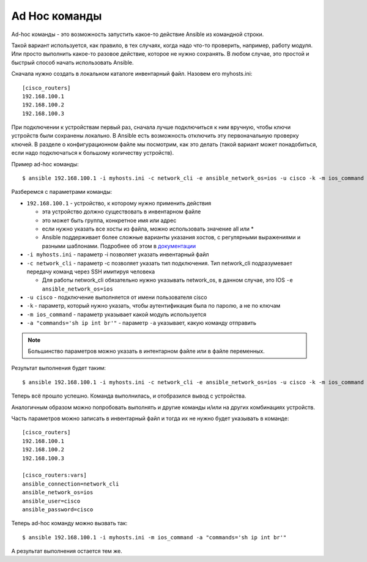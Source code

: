 .. meta::
   :http-equiv=Content-Type: text/html; charset=utf-8


Ad Hoc команды
~~~~~~~~~~~~~~

Ad-hoc команды - это возможность запустить какое-то действие Ansible из
командной строки.

Такой вариант используется, как правило, в тех случаях, когда надо
что-то проверить, например, работу модуля. Или просто выполнить какое-то
разовое действие, которое не нужно сохранять.
В любом случае, это простой и быстрый способ начать использовать
Ansible.

Сначала нужно создать в локальном каталоге инвентарный файл. Назовем его
myhosts.ini:

::

    [cisco_routers]
    192.168.100.1
    192.168.100.2
    192.168.100.3


При подключении к устройствам первый раз, сначала лучше подключиться
к ним вручную, чтобы ключи устройств были сохранены локально. В
Ansible есть возможность отключить эту первоначальную проверку
ключей. В разделе о конфигурационном файле мы посмотрим, как это
делать (такой вариант может понадобиться, если надо подключаться к
большому количеству устройств).

Пример ad-hoc команды:

::

    $ ansible 192.168.100.1 -i myhosts.ini -c network_cli -e ansible_network_os=ios -u cisco -k -m ios_command -a "commands='sh clock'"

Разберемся с параметрами команды: 

* ``192.168.100.1`` - устройство, к которому нужно применить действия 

  * эта устройство должно существовать в инвентарном файле 
  * это может быть группа, конкретное имя или адрес
  * если нужно указать все хосты из файла, можно использовать значение all или *
  * Ansible поддерживает более сложные варианты указания хостов, 
    с регулярными выражениями и разными шаблонами. Подробнее об этом в
    `документации <http://docs.ansible.com/ansible/devel/intro_patterns.html>`__

* ``-i myhosts.ini`` - параметр -i позволяет указать инвентарный файл 
* ``-c network_cli`` - параметр -c позволяет указать тип подключения. Тип network_cli
  подразумевает передачу команд через SSH имитируя человека

  * Для работы network_cli обязательно нужно указывать network_os, в данном случае,
    это IOS ``-e ansible_network_os=ios``

* ``-u cisco`` - подключение выполняется от имени пользователя cisco 
* ``-k`` - параметр, который нужно указать, чтобы аутентификация была по паролю, а не по ключам
* ``-m ios_command`` - параметр указывает какой модуль используется
* ``-a "commands='sh ip int br'"`` - параметр ``-a`` указывает, какую команду отправить 

.. note::

    Большинство параметров можно указать в интентарном файле или в файле переменных.

Результат выполнения будет таким:

::

    $ ansible 192.168.100.1 -i myhosts.ini -c network_cli -e ansible_network_os=ios -u cisco -k -m ios_command -a "commands='sh clock'"

.. figure:: https://raw.githubusercontent.com/natenka/PyNEng/master/images/15_ansible/1_ad-hoc.png

Теперь всё прошло успешно. Команда выполнилась, и отобразился вывод с устройства.

Аналогичным образом можно попробовать выполнять и другие команды и/или
на других комбинациях устройств.

Часть параметров можно записать в инвентарный файл и тогда их не нужно будет указывать в команде:

::

    [cisco_routers]
    192.168.100.1
    192.168.100.2
    192.168.100.3

    [cisco_routers:vars]
    ansible_connection=network_cli
    ansible_network_os=ios
    ansible_user=cisco
    ansible_password=cisco

Теперь ad-hoc команду можно вызвать так:

::

    $ ansible 192.168.100.1 -i myhosts.ini -m ios_command -a "commands='sh ip int br'"

А результат выполнения остается тем же.

